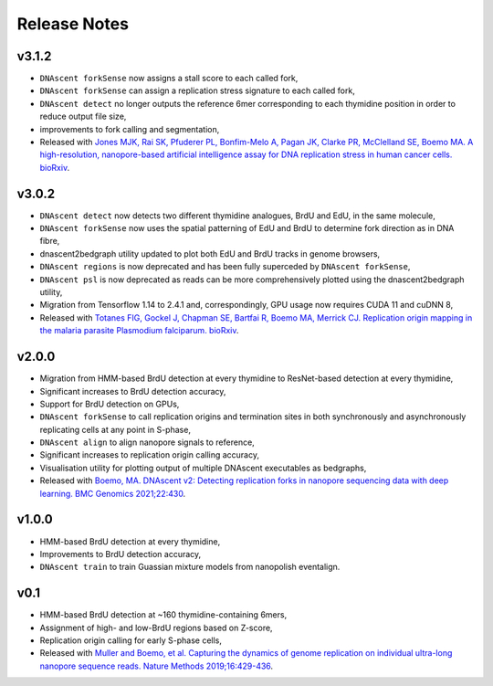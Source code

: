 .. _releaseNotes:

Release Notes
===============================

v3.1.2
-----------------

* ``DNAscent forkSense`` now assigns a stall score to each called fork,
* ``DNAscent forkSense`` can assign a replication stress signature to each called fork,
* ``DNAscent detect`` no longer outputs the reference 6mer corresponding to each thymidine position in order to reduce output file size,
* improvements to fork calling and segmentation,
* Released with `Jones MJK,  Rai SK,  Pfuderer PL, Bonfim-Melo A, Pagan JK, Clarke PR, McClelland SE, Boemo MA. A high-resolution, nanopore-based artificial intelligence assay for DNA replication stress in human cancer cells. bioRxiv <https://doi.org/10.1101/2022.09.22.509021>`_.

v3.0.2
-----------------

* ``DNAscent detect`` now detects two different thymidine analogues, BrdU and EdU, in the same molecule,
* ``DNAscent forkSense`` now uses the spatial patterning of EdU and BrdU to determine fork direction as in DNA fibre,
* dnascent2bedgraph utility updated to plot both EdU and BrdU tracks in genome browsers,
* ``DNAscent regions`` is now deprecated and has been fully superceded by ``DNAscent forkSense``,
* ``DNAscent psl`` is now deprecated as reads can be more comprehensively plotted using the dnascent2bedgraph utility,
* Migration from Tensorflow 1.14 to 2.4.1 and, correspondingly, GPU usage now requires CUDA 11 and cuDNN 8,
* Released with `Totanes FIG,  Gockel J,  Chapman SE, Bartfai R, Boemo MA, Merrick CJ. Replication origin mapping in the malaria parasite Plasmodium falciparum. bioRxiv <https://doi.org/10.1101/2022.07.27.501677>`_.

v2.0.0
-----------------

* Migration from HMM-based BrdU detection at every thymidine to ResNet-based detection at every thymidine,
* Significant increases to BrdU detection accuracy,
* Support for BrdU detection on GPUs,
* ``DNAscent forkSense`` to call replication origins and termination sites in both synchronously and asynchronously replicating cells at any point in S-phase,
* ``DNAscent align`` to align nanopore signals to reference,
* Significant increases to replication origin calling accuracy,
* Visualisation utility for plotting output of multiple DNAscent executables as bedgraphs,
* Released with `Boemo, MA. DNAscent v2: Detecting replication forks in nanopore sequencing data with deep learning. BMC Genomics 2021;22:430 <https://doi.org/10.1186/s12864-021-07736-6>`_.

v1.0.0
-----------------

* HMM-based BrdU detection at every thymidine,
* Improvements to BrdU detection accuracy,
* ``DNAscent train`` to train Guassian mixture models from nanopolish eventalign.

v0.1
-----------------

* HMM-based BrdU detection at ~160 thymidine-containing 6mers,
* Assignment of high- and low-BrdU regions based on Z-score, 
* Replication origin calling for early S-phase cells,
* Released with `Muller and Boemo, et al. Capturing the dynamics of genome replication on individual ultra-long nanopore sequence reads. Nature Methods 2019;16:429-436 <https://doi.org/10.1038/s41592-019-0394-y>`_.
